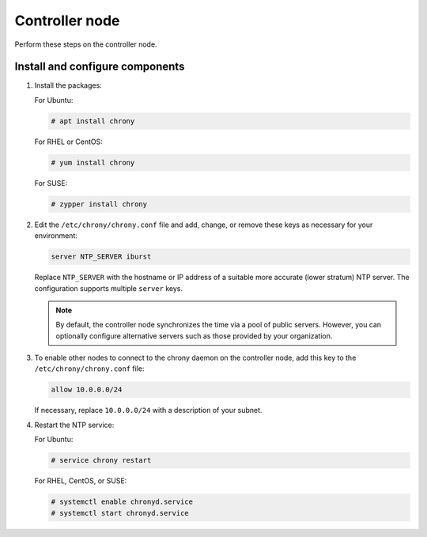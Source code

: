 .. _environment-ntp-controller:

=================
 Controller node
=================

Perform these steps on the controller node.

Install and configure components
================================

1. Install the packages:

   For Ubuntu:

   .. code-block:: console

      # apt install chrony

   .. end

   For RHEL or CentOS:

   .. code-block:: console

      # yum install chrony

   .. end

   For SUSE:

   .. code-block:: console

      # zypper install chrony

   .. end

2. Edit the ``/etc/chrony/chrony.conf`` file and add, change, or remove
   these keys as necessary for your environment:

   .. code-block:: shell

      server NTP_SERVER iburst

   .. end

   Replace ``NTP_SERVER`` with the hostname or IP address of a
   suitable more accurate (lower stratum) NTP server. The
   configuration supports multiple ``server`` keys.

   .. note::

      By default, the controller node synchronizes the time via a pool of
      public servers. However, you can optionally configure alternative
      servers such as those provided by your organization.

3. To enable other nodes to connect to the chrony daemon on the
   controller node, add this key to the ``/etc/chrony/chrony.conf``
   file:

   .. code-block:: shell

      allow 10.0.0.0/24

   .. end

   If necessary, replace ``10.0.0.0/24`` with a description of your
   subnet.

4. Restart the NTP service:

   For Ubuntu:

   .. code-block:: console

      # service chrony restart

   .. end

   For RHEL, CentOS, or SUSE:

   .. code-block:: console

      # systemctl enable chronyd.service
      # systemctl start chronyd.service

   .. end
